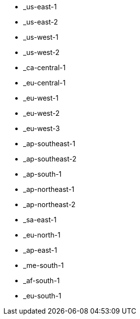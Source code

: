 - _us-east-1
- _us-east-2
- _us-west-1
- _us-west-2
- _ca-central-1
- _eu-central-1
- _eu-west-1
- _eu-west-2
- _eu-west-3
- _ap-southeast-1
- _ap-southeast-2
- _ap-south-1
- _ap-northeast-1
- _ap-northeast-2
- _sa-east-1
- _eu-north-1
- _ap-east-1
- _me-south-1
- _af-south-1
- _eu-south-1
